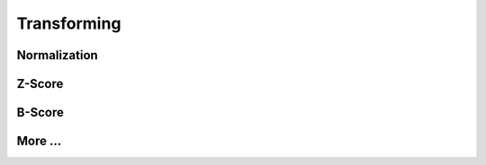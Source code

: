 
=============================
Transforming
=============================

Normalization
-------------

Z-Score
-------

B-Score
-------

More ...
--------
